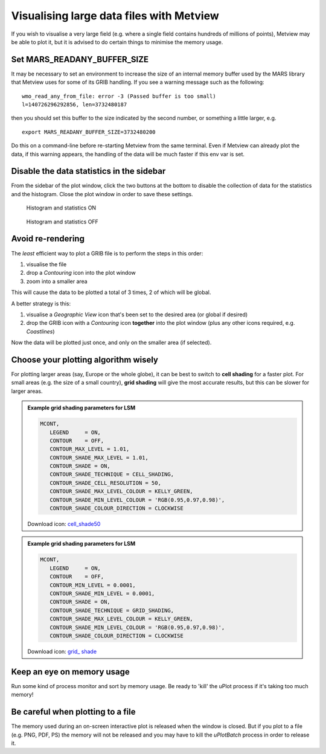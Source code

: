 .. _visualising_large_data_files_with_metview:

Visualising large data files with Metview
/////////////////////////////////////////


If you wish to visualise a very large field (e.g. where a single field
contains hundreds of millions of points), Metview may be able to plot
it, but it is advised to do certain things to minimise the memory usage.

Set MARS_READANY_BUFFER_SIZE
============================

It may be necessary to set an environment to increase the size of an
internal memory buffer used by the MARS library that Metview uses for
some of its GRIB handling. If you see a warning message such as the
following::

    wmo_read_any_from_file: error -3 (Passed buffer is too small)      
    l=140726296292856, len=3732480187                                  

then you should set this buffer to the size indicated by the second
number, or something a little larger, e.g. ::

    export MARS_READANY_BUFFER_SIZE=3732480200                         

Do this on a command-line before re-starting Metview from the same
terminal. Even if Metview can already plot the data, if this warning
appears, the handling of the data will be much faster if this env var is
set.

Disable the data statistics in the sidebar
==========================================

From the sidebar of the plot window, click the two buttons at the bottom
to disable the collection of data for the statistics and the histogram.
Close the plot window in order to save these settings.


.. figure:: /_static/ug/visualising_large_data_files_with_metview/image5.png
   :width: 2.4086in
   :height: 2.60417in

   Histogram and statistics ON
   
.. figure:: /_static/ug/visualising_large_data_files_with_metview/image6.png
   :width: 2.4086in
   :height: 2.60417in

   Histogram and statistics OFF
   


Avoid re-rendering
==================

The *least* efficient way to plot a GRIB file is to perform the steps in
this order:

1. visualise the file

2. drop a *Contouring* icon into the plot window

3. zoom into a smaller area

This will cause the data to be plotted a total of 3 times, 2 of which
will be global.

A better strategy is this:

1. visualise a *Geographic View* icon that's been set to the desired
   area (or global if desired)

2. drop the GRIB icon with a *Contouring* icon **together** into the
   plot window (plus any other icons required, e.g. *Coastlines*)

Now the data will be plotted just once, and only on the smaller area (if
selected).

Choose your plotting algorithm wisely
=====================================

For plotting larger areas (say, Europe or the whole globe), it can be
best to switch to **cell shading** for a faster plot. For small areas
(e.g. the size of a small country), **grid shading** will give the most
accurate results, but this can be slower for larger areas.

.. admonition::  Example grid shading parameters for LSM
   
   .. code-block:: python

      MCONT,
         LEGEND     = ON,
         CONTOUR    = OFF,
         CONTOUR_MAX_LEVEL = 1.01,
         CONTOUR_SHADE_MAX_LEVEL = 1.01,
         CONTOUR_SHADE = ON,
         CONTOUR_SHADE_TECHNIQUE = CELL_SHADING,
         CONTOUR_SHADE_CELL_RESOLUTION = 50,
         CONTOUR_SHADE_MAX_LEVEL_COLOUR = KELLY_GREEN,
         CONTOUR_SHADE_MIN_LEVEL_COLOUR = 'RGB(0.95,0.97,0.98)',
         CONTOUR_SHADE_COLOUR_DIRECTION = CLOCKWISE
  
   Download icon: `cell_shade50 <https://confluence.ecmwf.int/download/attachments/77225067/cell_shade50?api=v2 modificationDate=1496745920411&version=1>`_

.. admonition:: Example grid shading parameters for LSM
   
   .. code-block:: python

      MCONT,
         LEGEND     = ON,
         CONTOUR    = OFF,
         CONTOUR_MIN_LEVEL = 0.0001,
         CONTOUR_SHADE_MIN_LEVEL = 0.0001,
         CONTOUR_SHADE = ON,
         CONTOUR_SHADE_TECHNIQUE = GRID_SHADING,
         CONTOUR_SHADE_MAX_LEVEL_COLOUR = KELLY_GREEN,
         CONTOUR_SHADE_MIN_LEVEL_COLOUR = 'RGB(0.95,0.97,0.98)',
         CONTOUR_SHADE_COLOUR_DIRECTION = CLOCKWISE
     
   Download icon: `grid_ shade <https://confluence.ecmwf.int/download/attachments/77225067/grid_shade?api=v2modificationDate=1496745936167&version=1>`_


Keep an eye on memory usage
===========================

Run some kind of process monitor and sort by memory usage. Be ready to
'kill' the uPlot process if it's taking too much memory!

Be careful when plotting to a file
==================================

The memory used during an on-screen interactive plot is released when
the window is closed. But if you plot to a file (e.g. PNG, PDF, PS) the
memory will not be released and you may have to kill the *uPlotBatch*
process in order to release it.

